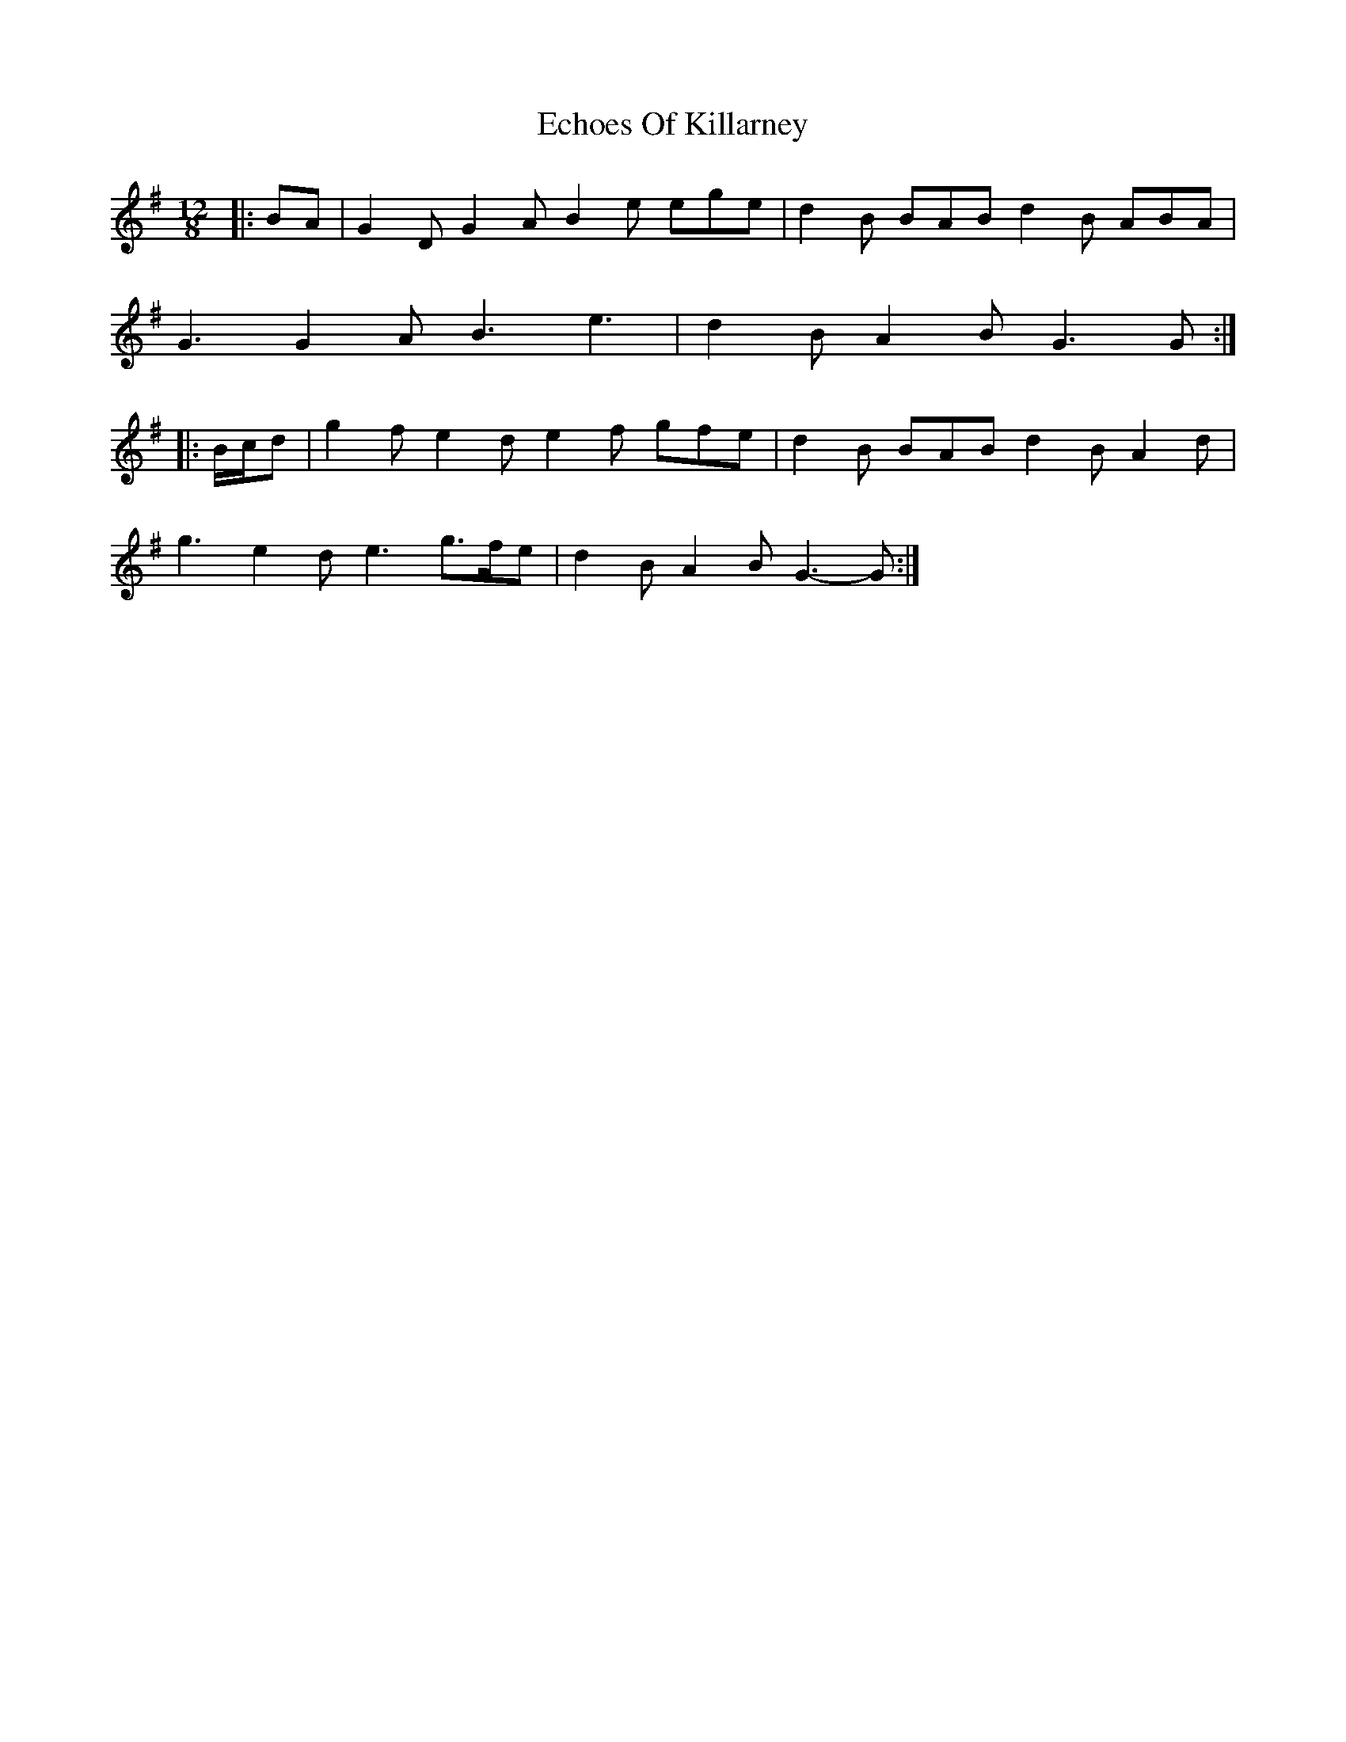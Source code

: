 X: 11469
T: Echoes Of Killarney
R: slide
M: 12/8
K: Gmajor
|:BA|G2 D G2 A B2 e ege|d2 B BAB d2 B ABA|
G3 G2 A B3 e3|d2 B A2 B G3 G:|
|:B/c/d|g2 f e2 d e2 f gfe|d2 B BAB d2 B A2 d|
g3 e2 d e3 g>fe|d2 B A2 B G3- G:|

